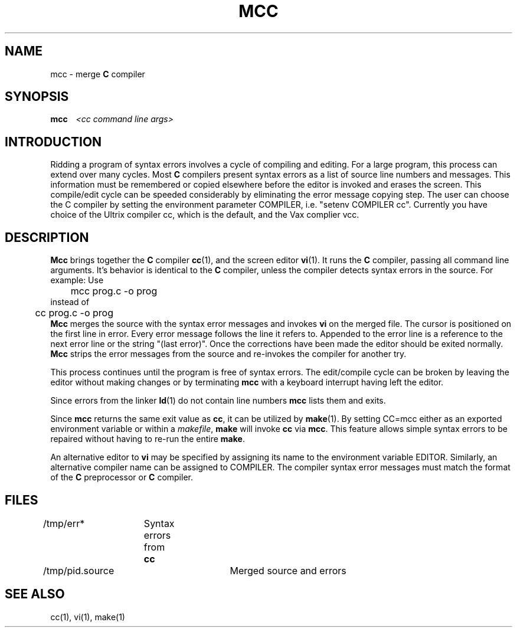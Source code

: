 .TH MCC 1 "26 December 1986"
.SH NAME
mcc \- merge \fBC\fP compiler
.SH SYNOPSIS
.B mcc 
\ \ 
.I <cc command line args>

.SH INTRODUCTION
Ridding a program of syntax errors involves a cycle of compiling and
editing.
For a large program, this process can extend over many cycles.
Most \fBC\fP compilers present syntax errors as a list of source line
numbers and messages.
This information must be remembered or copied elsewhere before the
editor is invoked and erases the screen.
This compile/edit cycle can be speeded considerably by eliminating the
error message copying step.
The user can choose the C compiler by setting the environment parameter
COMPILER, i.e. "setenv COMPILER cc". Currently you have choice of the
Ultrix compiler cc, which is the default, and the Vax complier vcc.

.SH DESCRIPTION
.B Mcc
brings together the \fBC\fP compiler \fBcc\fP(1), and the screen
editor \fBvi\fP(1).
It runs the \fBC\fP compiler, passing all command line arguments.
It's behavior is identical to the \fBC\fP compiler, unless the
compiler detects syntax errors in the source.
For example:  Use
.sp 0.5
	\fLmcc prog.c -o prog\fP
.sp 0.3
instead of
.sp 0.3
	\fLcc prog.c -o prog\fP
.sp 0.5
.B Mcc
merges the source with the syntax error messages and invokes
\fBvi\fP on the merged file.
The cursor is positioned on the first line in error.
Every error message follows the line it refers to.
Appended to the error line is a reference to the next error line
or the string "\fL(last error)\fP".
Once the corrections have been made the editor should 
be exited normally.
.B Mcc
strips the error messages from the source and re-invokes the compiler
for another try.
.PP
This process continues until the program is free of syntax
errors.
The edit/compile cycle can be broken
by leaving the editor without making changes or 
by terminating \fBmcc\fP with a keyboard interrupt
having left the editor.
.PP
Since errors from the linker \fBld\fP(1) do not contain line numbers
\fBmcc\fP lists them and exits.
.PP
Since \fBmcc\fP returns the same exit value as \fBcc\fP,
it can be utilized by \fBmake\fP(1).
By setting \fLCC=mcc\fP either as an exported environment variable
or within a \fImakefile\fP, \fBmake\fP will invoke 
\fBcc\fP via \fBmcc\fP.
This feature allows simple syntax errors to be repaired without
having to re-run the entire \fBmake\fP.
.PP
An alternative editor to \fBvi\fP may be specified by assigning
its name to the environment variable EDITOR.
Similarly, an alternative compiler name can be assigned to COMPILER.
The compiler syntax error messages must match the format of
the \fBC\fP preprocessor or \fBC\fP compiler.

.SH FILES
/tmp/err*	Syntax errors from \fBcc\fP
.br
/tmp/pid.source	Merged source and errors

.SH "SEE ALSO"
cc(1), vi(1), make(1)
